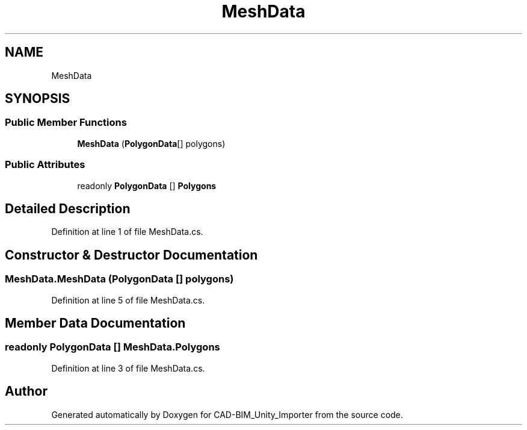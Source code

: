 .TH "MeshData" 3 "Thu May 16 2019" "CAD-BIM_Unity_Importer" \" -*- nroff -*-
.ad l
.nh
.SH NAME
MeshData
.SH SYNOPSIS
.br
.PP
.SS "Public Member Functions"

.in +1c
.ti -1c
.RI "\fBMeshData\fP (\fBPolygonData\fP[] polygons)"
.br
.in -1c
.SS "Public Attributes"

.in +1c
.ti -1c
.RI "readonly \fBPolygonData\fP [] \fBPolygons\fP"
.br
.in -1c
.SH "Detailed Description"
.PP 
Definition at line 1 of file MeshData\&.cs\&.
.SH "Constructor & Destructor Documentation"
.PP 
.SS "MeshData\&.MeshData (\fBPolygonData\fP [] polygons)"

.PP
Definition at line 5 of file MeshData\&.cs\&.
.SH "Member Data Documentation"
.PP 
.SS "readonly \fBPolygonData\fP [] MeshData\&.Polygons"

.PP
Definition at line 3 of file MeshData\&.cs\&.

.SH "Author"
.PP 
Generated automatically by Doxygen for CAD-BIM_Unity_Importer from the source code\&.
